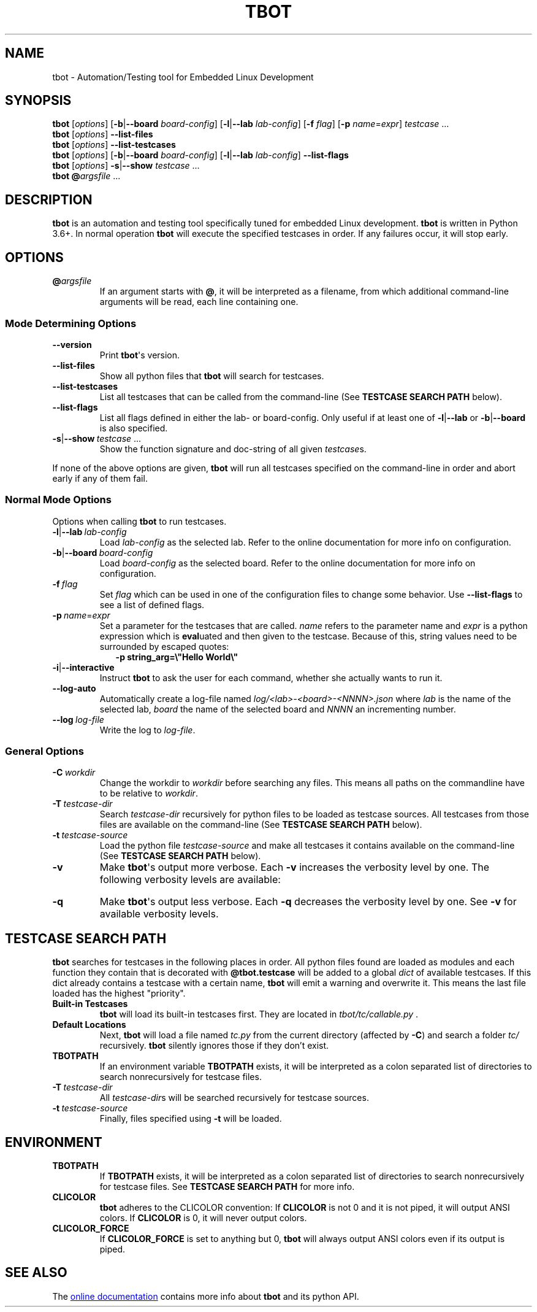 .TH TBOT 1 2019-01-23 "tbot 0.6.6-dev" "User Commands"
.SH NAME
tbot - Automation/Testing tool for Embedded Linux Development
.\" ===========================================================================
.SH SYNOPSIS
.\" Normal usage
.B tbot
.RI [\| options \|]
.RB [\| \-b \||\| \-\-board
.IR board-config \|]
.RB [\| \-l \||\| \-\-lab
.IR lab-config \|]
.RB [\| \-f
.IR flag \|]
.RB [\| \-p
.IR name \|=\| expr \|]
.IR testcase \ .\|.\|.\&
.\" List files
.br
.B tbot
.RI [\| options \|]
.B \-\-list\-files
.\" List testcases
.br
.B tbot
.RI [\| options \|]
.B \-\-list\-testcases
.\" List flags
.br
.B tbot
.RI [\| options \|]
.RB [\| \-b \||\| \-\-board
.IR board-config \|]
.RB [\| \-l \||\| \-\-lab
.IR lab-config \|]
.B \-\-list\-flags
.\" Show testcase signature
.br
.B tbot
.RI [\| options \|]
.BR \-s \||\| \-\-show
.IR testcase \ .\|.\|.\&
.\" Option file
.br
.B tbot
.BI @ \&argsfile
\|.\|.\|.\&

.\" ===========================================================================
.SH DESCRIPTION
.B tbot
is an automation and testing tool specifically tuned for embedded Linux development.
.B tbot
is written in Python 3.6+.  In normal operation
.B tbot
will execute the specified testcases in order.  If any failures occur, it will
stop early.

.\" ===========================================================================
.SH OPTIONS
.TP
.BI @ \&argsfile
If an argument starts with
.BR @ \&,
it will be interpreted as a filename, from which additional command-line arguments
will be read, each line containing one.
.\" ---------------------------------------------------------------------------
.SS "Mode Determining Options"
.TP
.B \-\-version
Print
.BR tbot \(aqs
version.
.TP
.B \-\-list\-files
Show all python files that
.B tbot
will search for testcases.
.TP
.B \-\-list\-testcases
List all testcases that can be called from the command-line (See
.B TESTCASE\ SEARCH\ PATH
below).
.TP
.B \-\-list\-flags
List all flags defined in either the lab- or board-config.  Only useful if
at least one of
.BR \-l \||\| \-\-lab
or
.BR \-b \||\| \-\-board
is also specified.
.TP
.BR \-s \||\| \-\-show\ \fItestcase\ \fR.\|.\|.
Show the function signature and doc-string of all given
.IR testcase \&s.
.P
If none of the above options are given,
.B tbot
will run all testcases specified on the command-line in order and
abort early if any of them fail.

.SS "Normal Mode Options"
Options when calling
.B tbot
to run testcases.
.TP
.BR \-l \||\| \-\-lab\  \fIlab-config
Load
.I lab-config
as the selected lab.  Refer to the online documentation for more info on
configuration.
.TP
.BR \-b \||\| \-\-board\  \fIboard-config
Load
.I board-config
as the selected board.  Refer to the online documentation for more info on
configuration.
.TP
.BI \-f\  flag
Set
.I flag
which can be used in one of the configuration files to change some behavior.
Use
.B \-\-list\-flags
to see a list of defined flags.
.TP
.BI \-p\  name \fR\|=\| expr
Set a parameter for the testcases that are called.
.I name
refers to the parameter name and
.I expr
is a python expression which is
.BR eval \&uated
and then given to the testcase.  Because of this, string values need to be
surrounded by escaped quotes:
.in +2
.B -p\ string_arg=\(rs\(dqHello\ World\(rs\(dq
.TP
.BR \-i \||\| \-\-interactive
Instruct
.B tbot
to ask the user for each command, whether she actually wants to run it.
.TP
.BI \-\-log-auto
Automatically create a log-file named
.I log/<lab>-<board>-<NNNN>.json
where
.I lab
is the name of the selected lab,
.I board
the name of the selected board and
.I NNNN
an incrementing number.
.TP
.BI \-\-log\  log-file
Write the log to
.IR log-file \&.

.\" ---------------------------------------------------------------------------
.SS "General Options"
.TP
.BI \-C\  workdir
Change the workdir to
.I workdir
before searching any files.  This means all paths on the commandline have to be
relative to
.IR workdir \&.
.TP
.BI \-T\  testcase-dir
Search
.I testcase-dir
recursively for python files to be loaded as testcase sources.  All testcases
from those files are available on the command-line (See
.B TESTCASE\ SEARCH\ PATH
below).
.TP
.BI \-t\  testcase-source
Load the python file
.I testcase-source
and make all testcases it contains available on the command-line (See
.B TESTCASE\ SEARCH\ PATH
below).
.TP
.B \-v
Make
.BR tbot \(aqs
output more verbose.  Each
.B -v
increases the verbosity level by one.  The following verbosity levels are
available:
.TS
tab (@);
l l r.
Number@Name@Description
_
0@QUIET@Only show testcase starts and ends
1@INFO@Default level.  Same as QUIET but also shows messages
2@COMMAND@Show all commands that are executed
3@STDOUT@Additionally show stdout of those commands
4@CHANNEL@Show all data being sent and received on all channels
.TE

.TP
.B \-q
Make
.BR tbot \(aqs
output less verbose.  Each
.B -q
decreases the verbosity level by one.  See
.B -v
for available verbosity levels.

.\" ===========================================================================
.SH TESTCASE SEARCH PATH
.B tbot
searches for testcases in the following places in order.  All python files found
are loaded as modules and each function they contain that is decorated with
.B @tbot.testcase
will be added to a global
.I dict
of available testcases.  If this dict already contains a testcase with a certain
name,
.B tbot
will emit a warning and overwrite it.  This means the last file loaded has the
highest "priority".
.TP
.B Built-in Testcases
.B tbot
will load its built-in testcases first.  They are located in
.I tbot/tc/callable.py
\&.
.TP
.B Default Locations
Next,
.B tbot
will load a file named
.I tc.py
from the current directory (affected by
.BR \-C \|)
and search a folder
.I tc/
recursively.
.B tbot
silently ignores those if they don't exist.
.TP
.B TBOTPATH
If an environment variable
.B TBOTPATH
exists, it will be interpreted as a colon separated list of directories to
search nonrecursively for testcase files.
.TP
.BI \-T\  testcase-dir
All
.IR testcase-dir \&s
will be searched recursively for testcase sources.
.TP
.BI \-t\  testcase-source
Finally, files specified using
.B \-t
will be loaded.

.\" ===========================================================================
.SH ENVIRONMENT
.TP
.B TBOTPATH
If
.B TBOTPATH
exists, it will be interpreted as a colon separated list of directories to
search nonrecursively for testcase files.  See
.B TESTCASE\ SEARCH\ PATH
for more info.
.TP
.B CLICOLOR
.B tbot
adheres to the CLICOLOR convention:  If
.B CLICOLOR
is not 0 and it is not piped, it will output ANSI colors.  If
.B CLICOLOR
is 0, it will never output colors.
.TP
.B CLICOLOR_FORCE
If
.B CLICOLOR_FORCE
is set to anything but 0,
.B tbot
will always output ANSI colors even if its output is piped.

.\" ===========================================================================
.SH "SEE ALSO"
The
.UR https://tbot.tools
online documentation
.UE
contains more info about
.B tbot
and its python API.
